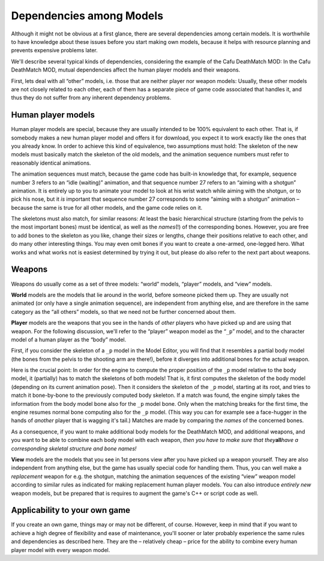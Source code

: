 .. _dependencies_among_models:

Dependencies among Models
=========================

Although it might not be obvious at a first glance, there are several
dependencies among certain models. It is worthwhile to have knowledge
about these issues before you start making own models, because it helps
with resource planning and prevents expensive problems later.

We'll describe several typical kinds of dependencies, considering the
example of the Cafu DeathMatch MOD: In the Cafu DeathMatch MOD, mutual
dependencies affect the human player models and their weapons.

First, lets deal with all “other” models, i.e. those that are neither
player nor weapon models: Usually, these other models are not closely
related to each other, each of them has a separate piece of game code
associated that handles it, and thus they do not suffer from any
inherent dependency problems.

Human player models
-------------------

Human player models are special, because they are usually intended to be
100% equivalent to each other. That is, if somebody makes a new human
player model and offers it for download, you expect it to work exactly
like the ones that you already know. In order to achieve this kind of
equivalence, two assumptions must hold: The skeleton of the new models
must basically match the skeleton of the old models, and the animation
sequence numbers must refer to reasonably identical animations.

The animation sequences must match, because the game code has built-in
knowledge that, for example, sequence number 3 refers to an “idle
(waiting)” animation, and that sequence number 27 refers to an “aiming
with a shotgun” animation. It is entirely up to you to animate your
model to look at his wrist watch while aiming with the shotgun, or to
pick his nose, but it *is* important that sequence number 27 corresponds
to some “aiming with a shotgun” animation – because the same is true for
all other models, and the game code relies on it.

The skeletons must also match, for similar reasons: At least the basic
hierarchical structure (starting from the pelvis to the most important
bones) must be identical, as well as the *names*\ (!) of the
corresponding bones. However, you are free to add bones to the skeleton
as you like, change their sizes or lengths, change their positions
relative to each other, and do many other interesting things. You may
even omit bones if you want to create a one-armed, one-legged hero. What
works and what works not is easiest determined by trying it out, but
please do also refer to the next part about weapons.

Weapons
-------

Weapons do usually come as a set of three models: “world” models,
“player” models, and “view” models.

**World** models are the models that lie around in the world, before
someone picked them up. They are usually not animated (or only have a
single animation sequence), are independent from anything else, and are
therefore in the same category as the “all others” models, so that we
need not be further concerned about them.

**Player** models are the weapons that you see in the hands of *other*
players who have picked up and are using that weapon. For the following
discussion, we'll refer to the “player” weapon model as the “\ ``_p``\ ”
model, and to the character model of a human player as the “body” model.

First, if you consider the skeleton of a ``_p`` model in the Model
Editor, you will find that it resembles a partial body model (the bones
from the pelvis to the shooting arm are there!), before it diverges into
additional bones for the actual weapon.

Here is the crucial point: In order for the engine to compute the proper
position of the ``_p`` model relative to the body model, it (partially)
has to match the skeletons of both models! That is, it first computes
the skeleton of the body model (depending on its current animation
pose). Then it considers the skeleton of the ``_p`` model, starting at
its root, and tries to match it bone-by-bone to the previously computed
body skeleton. If a match was found, the engine simply takes the
information from the body model bone also for the ``_p`` model bone.
Only when the matching breaks for the first time, the engine resumes
normal bone computing also for the ``_p`` model. (This way you can for
example see a face-hugger in the hands of *another* player that is
wagging it's tail.) Matches are made by comparing the *names* of the
concerned bones.

As a consequence, if you want to make additional body models for the
DeathMatch MOD, and additional weapons, and you want to be able to
combine each body model with each weapon, *then you have to make sure
that they*\ **all**\ *have a corresponding skeletal structure and bone
names!*

**View** models are the models that you see in 1st persons view after
you have picked up a weapon yourself. They are also independent from
anything else, but the game has usually special code for handling them.
Thus, you can well make a *replacement* weapon for e.g. the shotgun,
matching the animation sequences of the existing “view” weapon model
according to similar rules as indicated for making replacement human
player models. You can also introduce *entirely new* weapon models, but
be prepared that is requires to augment the game's C++ or script code as
well.

Applicability to your own game
------------------------------

If you create an own game, things may or may not be different, of
course. However, keep in mind that if you want to achieve a high degree
of flexibility and ease of maintenance, you'll sooner or later probably
experience the same rules and dependencies as described here. They are
the – relatively cheap – price for the ability to combine every human
player model with every weapon model.
